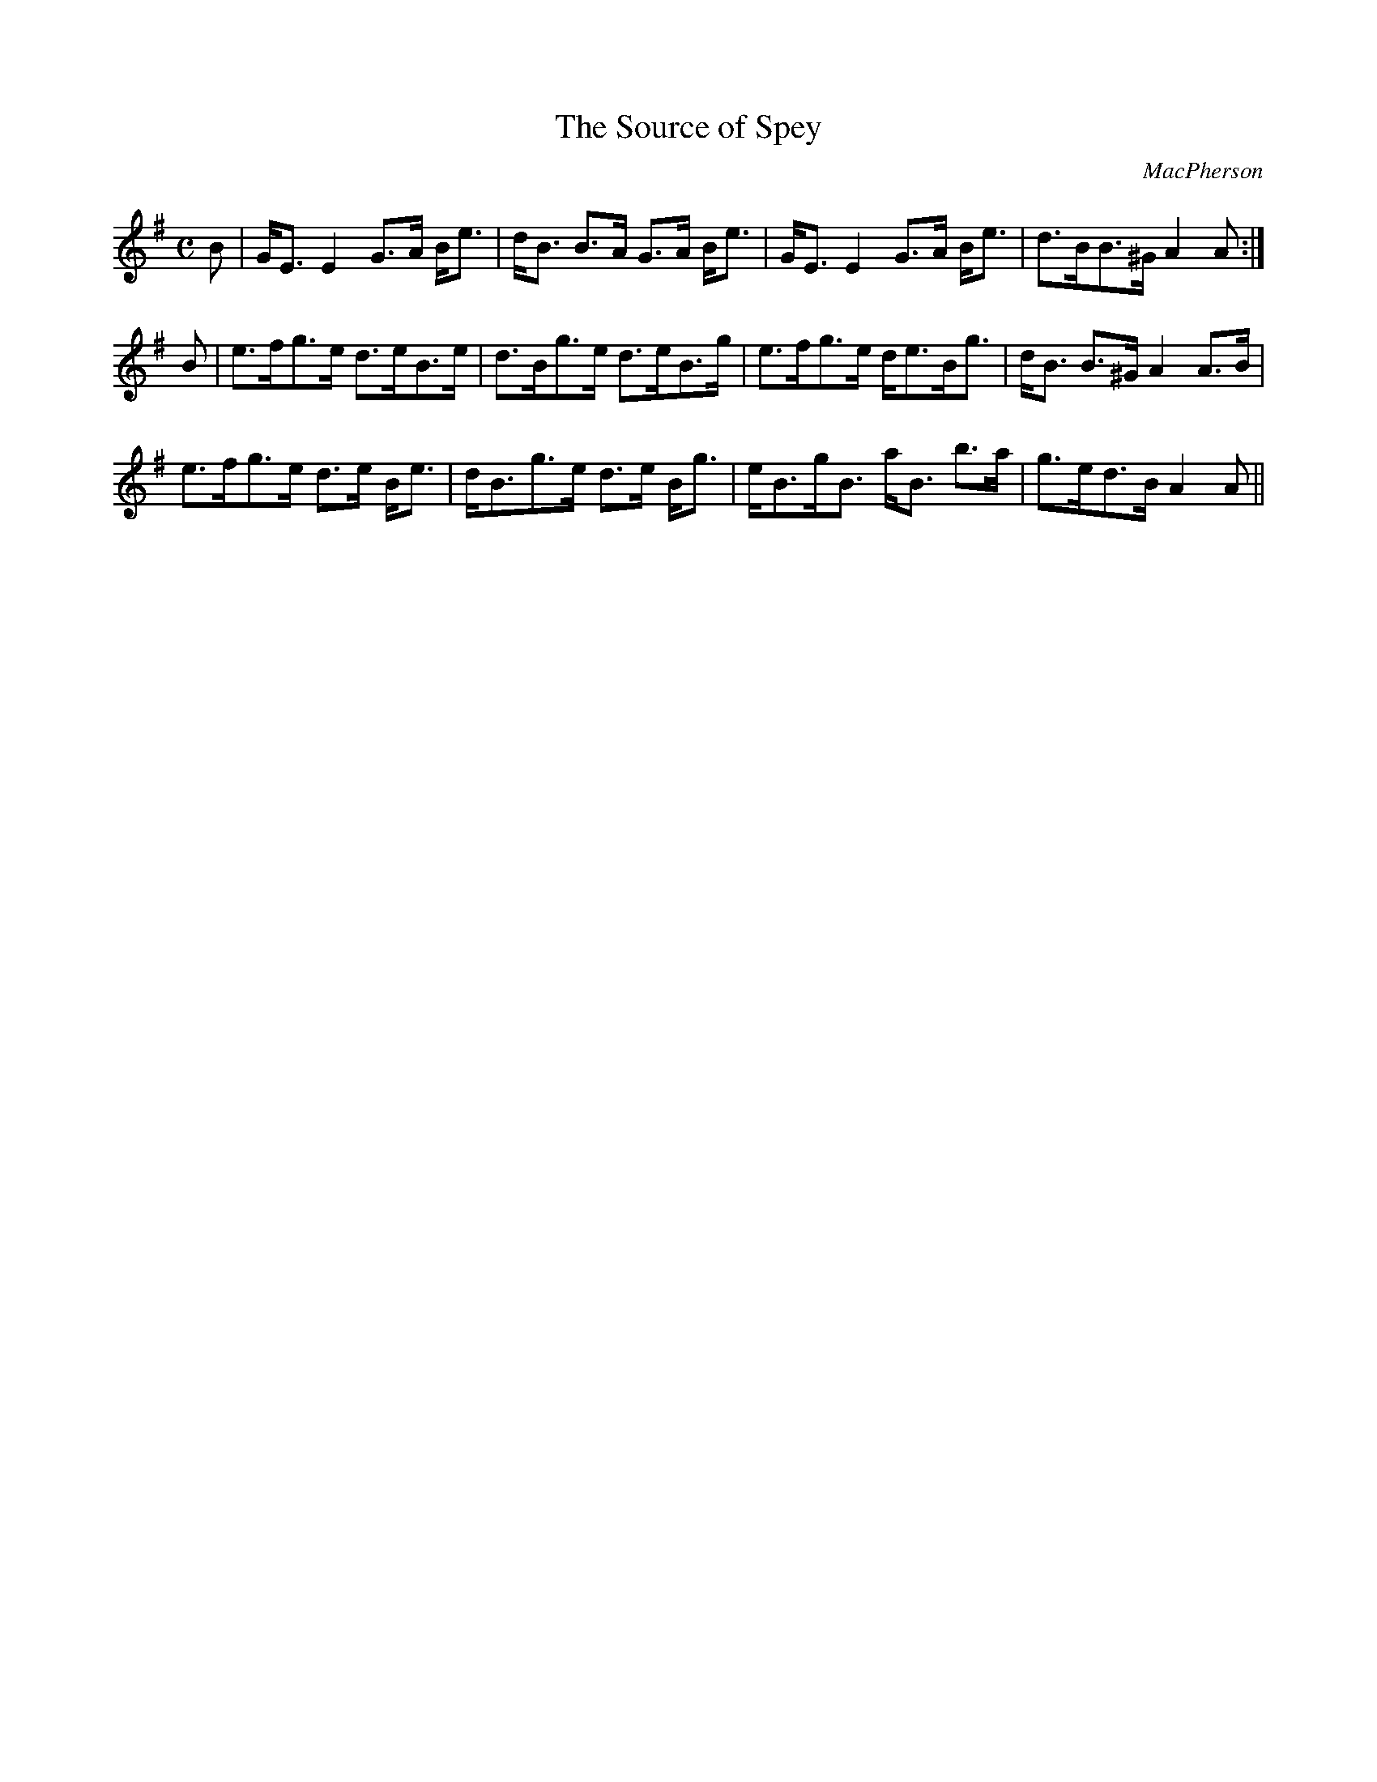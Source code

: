 X:857
T:Source of Spey, The
R:Strathspey
C:MacPherson
B:The Athole Collection
M:C
L:1/8
K:G
B|G<E E2 G>A B<e|d<B B>A G>A B<e|G<E E2 G>A B<e|d>BB>^G A2A:|
B|e>fg>e d>eB>e|d>Bg>e d>eB>g|e>fg>e d<eB<g|d<B B>^G A2 A>B|
e>fg>e d>e B<e|d<Bg>e d>e B<g|e<Bg<B a<B b>a|g>ed>B A2A||

